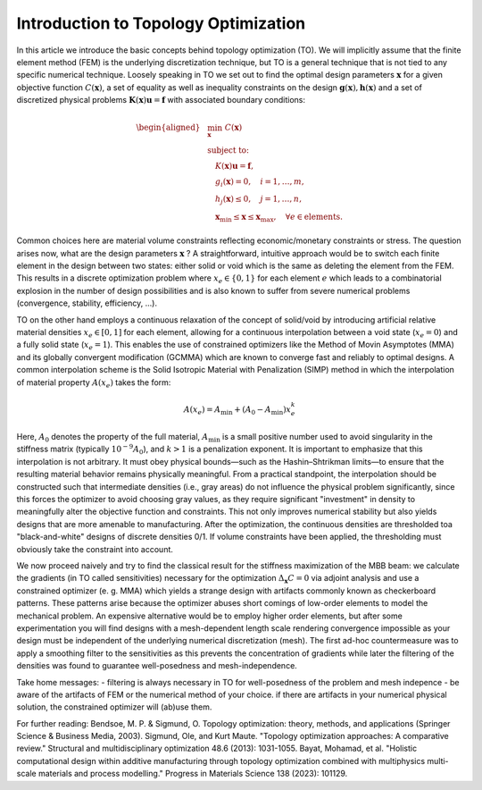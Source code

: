 Introduction to Topology Optimization
==============================================

In this article we introduce the basic concepts behind topology optimization (TO). We will implicitly assume that the finite element method (FEM) is the underlying discretization technique, but TO is a general technique that is not  tied to any specific numerical technique. Loosely speaking in TO we set out to  find the optimal design parameters :math:`\boldsymbol{x}` for a given objective function :math:`C(\boldsymbol{x})`, a set of equality as well as inequality  constraints on the design  :math:`\boldsymbol{g}(\boldsymbol{x}),\boldsymbol{h}(\boldsymbol{x})` and a set of discretized physical problems :math:`\boldsymbol{K}(\boldsymbol{x}) \boldsymbol{u} = \boldsymbol{f}` with associated boundary conditions:

.. math::

   \begin{aligned}
   & \min_{\boldsymbol{x}} \; C(\boldsymbol{x}) \\
   & \text{subject to:} \\
   & \quad K(\boldsymbol{x}) \boldsymbol{u} = \boldsymbol{f}, \\
   & \quad g_i(\boldsymbol{x}) = 0, \quad i = 1, \ldots, m, \\
   & \quad h_j(\boldsymbol{x}) \leq 0, \quad j = 1, \ldots, n, \\
   & \quad \boldsymbol{x}_{\min} \leq \boldsymbol{x} \leq \boldsymbol{x}_{\max}, \quad \forall e \in \text{elements}.
   \end{aligned}

Common choices here are material volume constraints reflecting economic/monetary 
constraints or stress. The question arises now, what are the design parameters 
:math:`\boldsymbol{x}` ? A straightforward, intuitive approach would be to switch each finite element in the design between two states: either solid or void which is the same as deleting the element from the FEM. This results in a discrete optimization problem where :math:`x_e \in \{0,1\}` for each element :math:`e` which leads to a combinatorial explosion in the number of design possibilities and is also known to suffer from severe numerical problems (convergence, stability, efficiency, ...).

TO on the other hand employs a continuous relaxation of the concept of solid/void by introducing artificial relative material densities :math:`x_e \in [0, 1]` for each element, allowing for a continuous interpolation between a void state (:math:`x_e = 0`) and a fully solid state (:math:`x_e = 1`). This enables the use of constrained optimizers like the Method of Movin Asymptotes (MMA) and its globally convergent modification (GCMMA) which are known to converge fast and reliably to optimal designs. A common interpolation scheme is the Solid Isotropic Material with Penalization (SIMP) method in which the interpolation of material property :math:`A(x_e)` takes the form:

.. math::

   A(x_e) = A_{\min} + (A_0 - A_{\min}) x_e^k

Here, :math:`A_0` denotes the property of the full material, :math:`A_{\min}` 
is a small positive number used to avoid singularity in the stiffness matrix 
(typically :math:`10^{-9} A_0`), and :math:`k > 1` is a penalization exponent. 
It is important to emphasize that this interpolation is not arbitrary. It must 
obey physical bounds—such as the Hashin–Shtrikman limits—to ensure that the 
resulting material behavior remains physically meaningful. From a 
practical standpoint, the interpolation should be constructed such that 
intermediate densities (i.e., gray areas) do not influence the physical problem 
significantly, since this forces the optimizer to avoid choosing gray values, as 
they require significant "investment" in density to meaningfully alter the 
objective function and constraints. This not only improves numerical stability 
but also yields designs that are more amenable to manufacturing. After the 
optimization, the continuous densities are thresholded toa "black-and-white" 
designs of discrete densities 0/1. If volume constraints have been applied, the 
thresholding must obviously take the constraint into account.

We now proceed naively and try to find the classical result for the stiffness 
maximization of the MBB beam: we calculate the gradients (in TO called 
sensitivities) necessary for the optimization :math:`\Delta_{\boldsymbol{x}} C = 0` via adjoint analysis and use a 
constrained optimizer (e. g. MMA) which yields a strange design with artifacts 
commonly known as checkerboard patterns. These patterns arise because the 
optimizer abuses short comings of low-order elements to model the mechanical 
problem. An expensive alternative would be to employ higher order elements, but 
after some experimentation you will find designs with a mesh-dependent length 
scale rendering convergence impossible as your design must be independent of 
the underlying numerical discretization (mesh). The first ad-hoc countermeasure 
was to apply a smoothing filter to the sensitivities as this prevents the 
concentration of gradients while later the filtering of the densities was found
to guarantee well-posedness and mesh-independence.

Take home messages:
- filtering is always necessary in TO for well-posedness of the problem and 
mesh indepence
- be aware of the artifacts of FEM or the numerical method of your choice. if 
there are artifacts in your numerical physical solution, the constrained 
optimizer will (ab)use them.

For further reading:
Bendsoe, M. P. & Sigmund, O. Topology optimization: theory, methods, and applications (Springer Science & Business Media, 2003).
Sigmund, Ole, and Kurt Maute. "Topology optimization approaches: A comparative review." Structural and multidisciplinary optimization 48.6 (2013): 1031-1055.
Bayat, Mohamad, et al. "Holistic computational design within additive manufacturing through topology optimization combined with multiphysics multi-scale materials and process modelling." Progress in Materials Science 138 (2023): 101129.